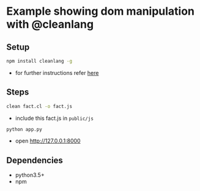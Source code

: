 * Example showing dom manipulation with @cleanlang

** Setup
#+BEGIN_SRC bash
npm install cleanlang -g
#+END_SRC
  - for further instructions refer [[https://github.com/cleanlang/clean#cleanlang][here]]

** Steps
#+BEGIN_SRC bash
clean fact.cl -o fact.js
#+END_SRC
  - include this fact.js in =public/js=
#+BEGIN_SRC bash
python app.py
#+END_SRC
  - open [[http://127.0.0.1:8000][http://127.0.0.1:8000]]

** Dependencies
   - python3.5+
   - npm
